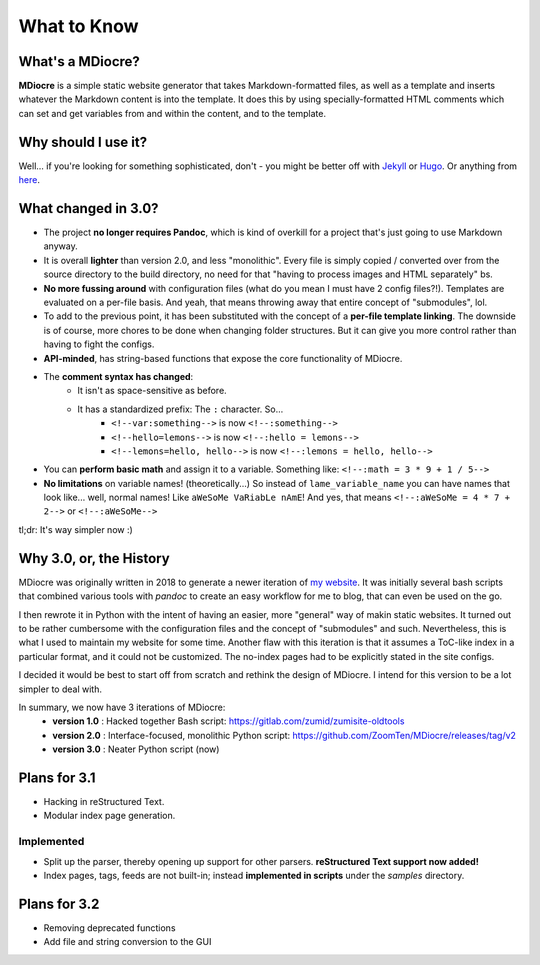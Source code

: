 What to Know
============

What's a MDiocre?
-----------------

**MDiocre** is a simple static website generator that takes Markdown-formatted files, as well as a template and inserts whatever the Markdown content is into the template. It does this by using specially-formatted HTML comments which can set and get variables from and within the content, and to the template.

Why should I use it?
--------------------

Well... if you're looking for something sophisticated, don't - you might be better off with `Jekyll <https://jekyllrb.com/>`_ or `Hugo <https://gohugo.io/>`_. Or anything from `here <https://www.staticgen.com>`_.

What changed in 3.0?
--------------------

* The project **no longer requires Pandoc**, which is kind of overkill for a project that's just going to use
  Markdown anyway.

* It is overall **lighter** than version 2.0, and less "monolithic". Every file is simply copied / converted over from the source directory to the build directory, no need for that "having to process images and HTML separately" bs.

* **No more fussing around** with configuration files (what do you mean I must have 2 config files?!). Templates are evaluated on a
  per-file basis. And yeah, that means throwing away that entire concept of
  "submodules", lol.

* To add to the previous point, it has been substituted with the concept of a **per-file template linking**. The downside is of course, more chores to be done when changing folder structures. But it can give you more control rather than having to fight the configs.

* **API-minded**, has string-based functions that expose the core functionality of MDiocre.

* The **comment syntax has changed**:
	* It isn't as space-sensitive as before.
	* It has a standardized prefix: The ``:`` character. So...
		* ``<!--var:something-->`` is now ``<!--:something-->``
		* ``<!--hello=lemons-->`` is now ``<!--:hello = lemons-->``
		* ``<!--lemons=hello, hello-->`` is now ``<!--:lemons = hello, hello-->``

* You can **perform basic math** and assign it to a variable. Something like: ``<!--:math = 3 * 9 + 1 / 5-->``

* **No limitations** on variable names! (theoretically...)
  So instead of ``lame_variable_name`` you can have names that look like... well,
  normal names! Like ``aWeSoMe VaRiabLe nAmE``! And yes, that means ``<!--:aWeSoMe = 4 * 7 + 2-->`` or ``<!--:aWeSoMe-->``

tl;dr: It's way simpler now :)

Why 3.0, or, the History
------------------------

MDiocre was originally written in 2018 to generate a newer iteration of `my website <https://zumi.neocities.org>`_. It was initially several bash scripts that combined various tools with `pandoc` to create an easy workflow for me to blog, that can even be used on the go.

I then rewrote it in Python with the intent of having an easier, more "general" way of makin static websites. It turned out to be rather cumbersome with the configuration files and the concept of "submodules" and such. Nevertheless, this is what I used to maintain my website for some time. Another flaw with this iteration is that it assumes a ToC-like index in a particular format, and it could not be customized. The no-index pages had to be explicitly stated in the site configs.

I decided it would be best to start off from scratch and rethink the design of MDiocre. I intend for this version to be a lot simpler to deal with.

In summary, we now have 3 iterations of MDiocre:
   * **version 1.0** : Hacked together Bash script: https://gitlab.com/zumid/zumisite-oldtools
   * **version 2.0** : Interface-focused, monolithic Python script: https://github.com/ZoomTen/MDiocre/releases/tag/v2
   * **version 3.0** : Neater Python script (now)

Plans for 3.1
-------------
* Hacking in reStructured Text.
* Modular index page generation.

Implemented
~~~~~~~~~~~
* Split up the parser, thereby opening up support for other parsers. **reStructured Text support now added!**
* Index pages, tags, feeds are not built-in; instead **implemented in scripts** under the `samples` directory.

Plans for 3.2
-------------
* Removing deprecated functions
* Add file and string conversion to the GUI
